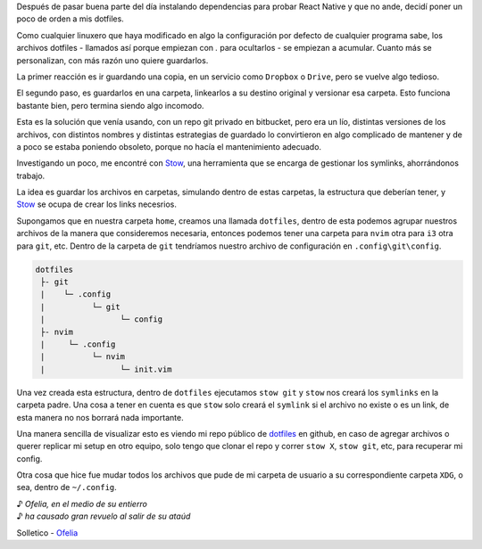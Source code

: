 .. title: Manejando dotfiles con Stow
.. slug: manejando-dotfiles-con-stow
.. date: 2016-05-28 21:58:25 UTC-03:00
.. tags: 
.. category: linux
.. link: 
.. description: 
.. type: text

Después de pasar buena parte del día instalando dependencias para probar React Native y que no ande, decidí poner un poco de orden a mis dotfiles.

Como cualquier linuxero que haya modificado en algo la configuración por defecto de cualquier programa sabe, los archivos dotfiles - llamados así porque empiezan con `.` para ocultarlos - se empiezan a acumular. Cuanto más se personalizan, con más razón uno quiere guardarlos.

.. TEASER_END

La primer reacción es ir guardando una copia, en un servicio como ``Dropbox`` o ``Drive``, pero se vuelve algo tedioso.

El segundo paso, es guardarlos en una carpeta, linkearlos a su destino original y versionar esa carpeta. Esto funciona bastante bien, pero termina siendo algo incomodo.

Esta es la solución que venía usando, con un repo git privado en bitbucket, pero era un lío, distintas versiones de los archivos, con distintos nombres y distintas estrategias de guardado lo convirtieron en algo complicado de mantener y de a poco se estaba poniendo obsoleto, porque no hacía el mantenimiento adecuado.

Investigando un poco, me encontré con `Stow`_, una herramienta que se encarga de gestionar los symlinks, ahorrándonos trabajo.


La idea es guardar los archivos en carpetas, simulando dentro de estas carpetas, la estructura que deberían tener, y Stow_ se ocupa de crear los links necesrios.

Supongamos que en nuestra carpeta ``home``, creamos una llamada ``dotfiles``, dentro de esta 
podemos agrupar nuestros archivos de la manera que consideremos necesaria, entonces podemos tener una carpeta para ``nvim`` otra para ``i3`` otra para ``git``, etc. 
Dentro de la carpeta de ``git`` tendríamos nuestro archivo de configuración en ``.config\git\config``.

.. code::
    
    dotfiles
     ├- git
     |    └─ .config
     |          └─ git
     |                └─ config
     ├- nvim
     |     └─ .config
     |          └─ nvim
     |                └─ init.vim

Una vez creada esta estructura, dentro de ``dotfiles`` ejecutamos ``stow git`` y ``stow`` nos creará los ``symlinks`` en la carpeta padre. Una cosa a tener en cuenta es que ``stow`` solo creará el ``symlink`` si el archivo no existe o es un link, de esta manera no nos borrará nada importante.

Una manera sencilla de visualizar esto es viendo mi repo público de dotfiles_ en github, en caso de agregar archivos o querer replicar mi setup en otro equipo, solo tengo que clonar el repo y correr ``stow X``, ``stow git``, etc, para recuperar mi config.

Otra cosa que hice fue mudar todos los archivos que pude de mi carpeta de usuario a su correspondiente carpeta ``XDG``, o sea, dentro de ``~/.config``.

| ♪ *Ofelia, en el medio de su entierro*
| ♪ *ha causado gran revuelo al salir de su ataúd*

Solletico - Ofelia_


.. _`Stow`: https://www.gnu.org/software/stow/stow.html
.. _dotfiles: https://github.com/camboris/dotfiles
.. _Ofelia: https://www.youtube.com/watch?v=NGwuoJNjYwQ
